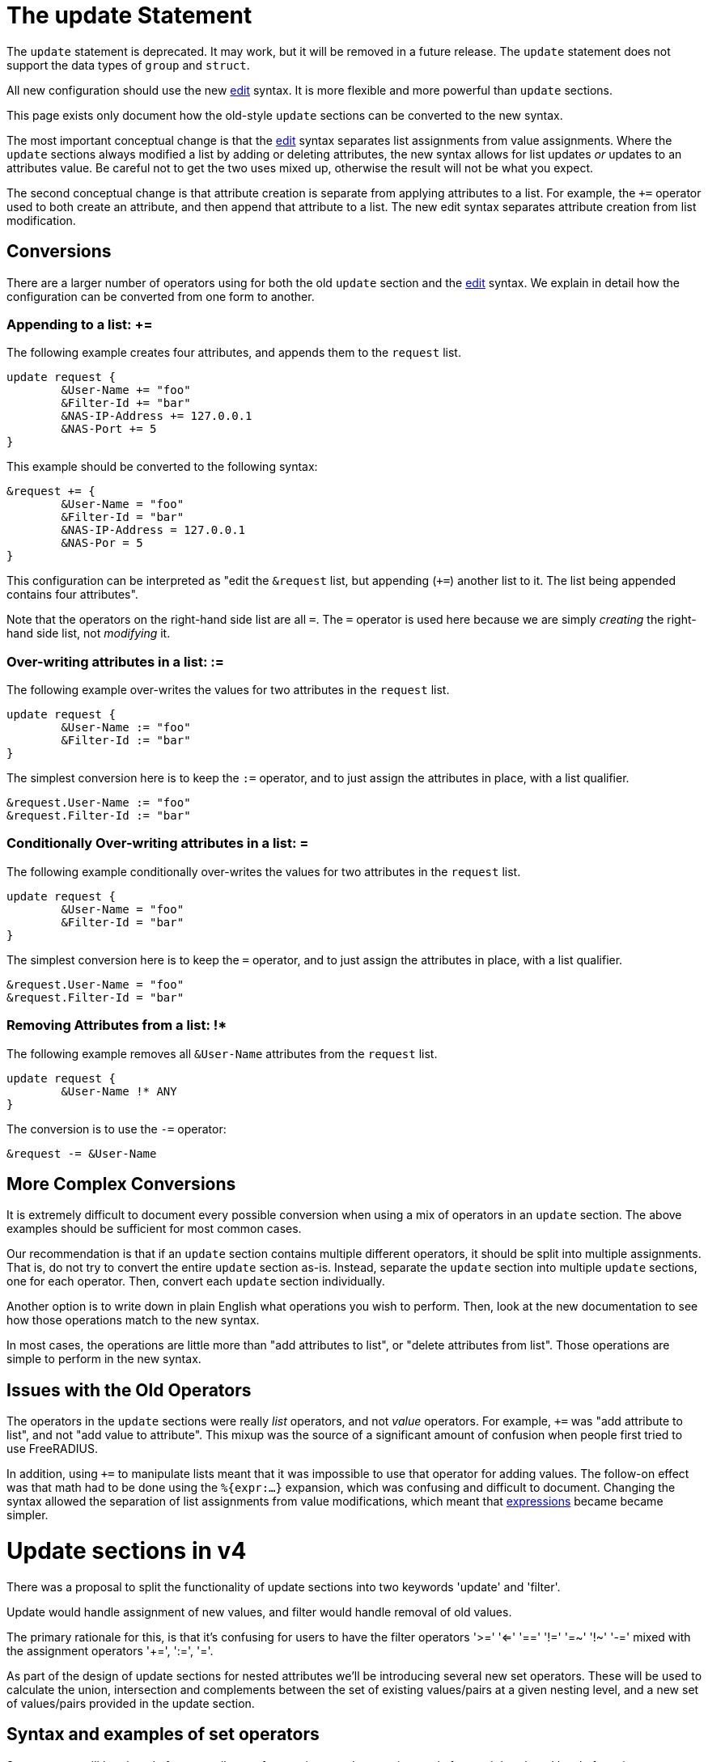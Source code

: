 = The update Statement

The `update` statement is deprecated.  It may work, but it will be
removed in a future release.  The `update` statement does not support
the data types of `group` and `struct`.

All new configuration should use the new xref:unlang/edit.adoc[edit]
syntax.  It is more flexible and more powerful than `update` sections.

This page exists only document how the old-style `update` sections can
be converted to the new syntax.

The most important conceptual change is that the
xref:unlang/edit.adoc[edit] syntax separates list assignments from
value assignments.  Where the `update` sections always modified a list
by adding or deleting attributes, the new syntax allows for list
updates _or_ updates to an attributes value.  Be careful not to get
the two uses mixed up, otherwise the result will not be what you
expect.

The second conceptual change is that attribute creation is separate
from applying attributes to a list.  For example, the `+=` operator
used to both create an attribute, and then append that attribute to a
list.  The new edit syntax separates attribute creation from list
modification.

== Conversions

There are a larger number of operators using for both the old `update`
section and the xref:unlang/edit.adoc[edit] syntax.  We explain in
detail how the configuration can be converted from one form to another.

=== Appending to a list: +=

The following example creates four attributes, and appends them to the
`request` list.

[source,unlang]
----
update request {
	&User-Name += "foo"
	&Filter-Id += "bar"
	&NAS-IP-Address += 127.0.0.1
	&NAS-Port += 5
}
----

This example should be converted to the following syntax:

[source,unlang]
----
&request += {
	&User-Name = "foo"
	&Filter-Id = "bar"
	&NAS-IP-Address = 127.0.0.1
	&NAS-Por = 5
}
----

This configuration can be interpreted as "edit the `&request` list,
but appending (`+=`) another list to it.  The list being appended
contains four attributes".

Note that the operators on the right-hand side list are all `=`.  The
`=` operator is used here because we are simply _creating_ the
right-hand side list, not _modifying_ it.

=== Over-writing attributes in a list: :=

The following example over-writes the values for two attributes in the
`request` list.

[source,unlang]
----
update request {
	&User-Name := "foo"
	&Filter-Id := "bar"
}
----

The simplest conversion here is to keep the `:=` operator, and to just
assign the attributes in place, with a list qualifier.

[source,unlang]
----
&request.User-Name := "foo"
&request.Filter-Id := "bar"
----

=== Conditionally Over-writing attributes in a list: =

The following example conditionally over-writes the values for two attributes in the
`request` list.

[source,unlang]
----
update request {
	&User-Name = "foo"
	&Filter-Id = "bar"
}
----

The simplest conversion here is to keep the `=` operator, and to just
assign the attributes in place, with a list qualifier.

[source,unlang]
----
&request.User-Name = "foo"
&request.Filter-Id = "bar"
----

=== Removing Attributes from a list: !*

The following example removes all `&User-Name` attributes from the `request` list.

[source,unlang]
----
update request {
	&User-Name !* ANY
}
----

The conversion is to use the `-=` operator:

[source,unlang]
----
&request -= &User-Name
----

== More Complex Conversions

It is extremely difficult to document every possible conversion when
using a mix of operators in an `update` section.  The above examples
should be sufficient for most common cases.

Our recommendation is that if an `update` section contains multiple
different operators, it should be split into multiple assignments.
That is, do not try to convert the entire `update` section as-is.
Instead, separate the `update` section into multiple `update`
sections, one for each operator.  Then, convert each `update` section
individually.

Another option is to write down in plain English what operations you
wish to perform.  Then, look at the new documentation to see how those
operations match to the new syntax.

In most cases, the operations are little more than "add attributes to
list", or "delete attributes from list".  Those operations are simple
to perform in the new syntax.

== Issues with the Old Operators

The operators in the `update` sections were really _list_ operators,
and not _value_ operators.  For example, `+=` was "add attribute to
list", and not "add value to attribute".  This mixup was the source of
a significant amount of confusion when people first tried to use
FreeRADIUS.

In addition, using `+=` to manipulate lists meant that it was
impossible to use that operator for adding values.  The follow-on
effect was that math had to be done using the `%{expr:...}` expansion,
which was confusing and difficult to document.  Changing the syntax
allowed the separation of list assignments from value modifications,
which meant that xref:unlang/expression.adoc[expressions] became
became simpler.

// Copyright (C) 2021 Network RADIUS SAS.  Licenced under CC-by-NC 4.0.
// This documentation was developed by Network RADIUS SAS.



= Update sections in v4

There was a proposal to split the functionality of update sections into
two keywords 'update' and 'filter'.

Update would handle assignment of new values, and filter would handle 
removal of old values.

The primary rationale for this, is that it's confusing for users to
have the filter operators '>=' '<=' '==' '!=' '=~' '!~' '-=' mixed with
the assignment operators '+=', ':=', '='.

As part of the design of update sections for nested attributes we'll
be introducing several new set operators.  These will be used to
calculate the union, intersection and complements between the set
of existing values/pairs at a given nesting level, and a new set of 
values/pairs provided in the update section.

== Syntax and examples of set operators

Set operators will be placed after an attribute reference in an update
section, and after each bracketed level of nesting.

Set operators determine how the set specified by the update section 
will be merged with existing attribute values.

For set operations, the LHS of the expression will be the attribute
reference immediate preceding the operator, and the RHS will be
the set specified within curly braces directly after the operator.

```
update &<LHS> <set operator> {
	<RHS>
}
```

The following initial operators will be allowed:

- += or ⋃ - Union
- -= or \ - Relative complement
- == or ⋂ - Intersection
- :=      - Assignment
- =       - Assignment if LHS is an empty set ({})
- !*	  - Deletion (unary).

The default operator if none was specified, would be ':='

Set operators will function for 'leaf' attributes and for nested attributes.

.Adding values to a leaf attribute
```
update &User-Name += {
	'foo'
	'bar'
	'baz'
}
```

Would create three additional instances of &User-Name 
{ (User-Name, 'foo'), (User-Name, 'bar'), (User-Name, 'baz') }.

.Assigning values to a grouping attribute
```
update &My-Group := {
	&A-Child-Attr = 'foo'
	&B-Child-Attr = 'bar'
}

```

Would set the first instance of My-Group to be:
----
My-Group = {
	(A-Child-Attr, 'foo'),
	(B-Child-Attr, 'bar)
}
----

.Adding values to a grouping attribute
```
update &My-Group += {
	&A-Child-Attr = 'foo'
	&B-Child-Attr = 'bar'
}
```

Would add children { (A-Child-Attr, 'foo'), (B-Child-Attr, 'bar') to the first
instance of &My-Group. Creating it if it did not exist.

```
update &My-Group[*] += {
	&A-Child-Attr = 'foo'
	&B-Child-Attr = 'bar'
}
```

Would add children { (A-Child-Attr, 'foo'), (B-Child-Attr, 'bar') to all
instances of &My-Group.

.Removing values from a leaf attribute
----
update &User-Name -= {
	'foo'
	'bar'
	'baz'
}
----

Would remove the first instance of User-Name if it contained any of
{ 'foo', 'bar', 'baz' }
----
update &User-Name[*] -= {
	'foo'
	'bar'
	'baz'
}
----

Would remove any instances of User-Name containing 'foo', 'bar' or
'baz'.

=== Compatibility with existing update sections

The proposed set operators would be compatible with the current 
update section behaviour, as the lists themselves would be
considered grouping attributes.

```
update request {
	&User-Name := 'foo'
}
```

Would mean overwrite the first instance of (User-Name, 'foo') as it
does today, and is identical to

```
update &request.User-Name := {
	'foo'
}
```

=== Operation with deeply nested attributes

Set operators would be allowed at every level of nesting, and would
exhibit the same behaviour.

```
update request.my-group += {
	a-child-group -= {
		&User-Name = 'foo'
	}
}
```

The first instance of my-group will have a child attribute 'a-child-group' 
added to its children. 'a-child-group' instance being added will be equal 
to the current first instance of 'a-child-group' 
minus the pair (user-name, 'foo').

It makes my head hurt too, but at least its consistent.

For a less painful example:

```
update &request.my-group.a-child-group.User-Name {
	'foo'
}
```

Set the first instance of my-group to be {(a-child-group, { (User-Name, 'foo') })}.

Which is equivalent to:

```
update &request {
	&my-group {
		&a-child-group {
			&User-Name := 'foo'
		}
	}
}
```

== Selectors

With the above examples we can see that using the wildcard selector
'[*]' produces a very different result to using the default selector
'[0]'.

Because of the power of selectors when limiting the scope of
modifications, it would be useful to expand them to operate as full
conditions.

For example, given the reference and selector `&User-Name[~= /bob/]`,
the LHS would be all instances of the User-Name attribute, the 
operator would be '~=' (regex match), and the RHS would be the regex
`/bob/`.  The reference and selector would evaluate to all instances
of &User-Name attribute that contained the character sequence 'bob'.

When selectors are combined with assignment operators in an update
section, they effectively negate the need for a filter keyword,
because they separate selecting the subset of attributes to operate
on, from the operation being performed.

== Attribute filtering

```
update {
	&User-Name[~= /bob/] !* ANY
}
```

Would remove any instances of the `&User-Name` attribute containing 
'bob'.

== Attribute rewriting

```
update {
	&User-Name[~= /^.*@(.*)$/] := "%{1}"
}
```

Would strip the user portion from a User-Name string
leaving only the domain.

== Attribute overwriting

```
update {
	&User-Name[~= /bob/] := 'john'
}
```

All values containing 'bob' would be set to 'john'

== Selective addition

```
update {
	&User-Name[~= /bob/] = 'john'
}
```

John would only be added if no User-Name values contained 'bob'
